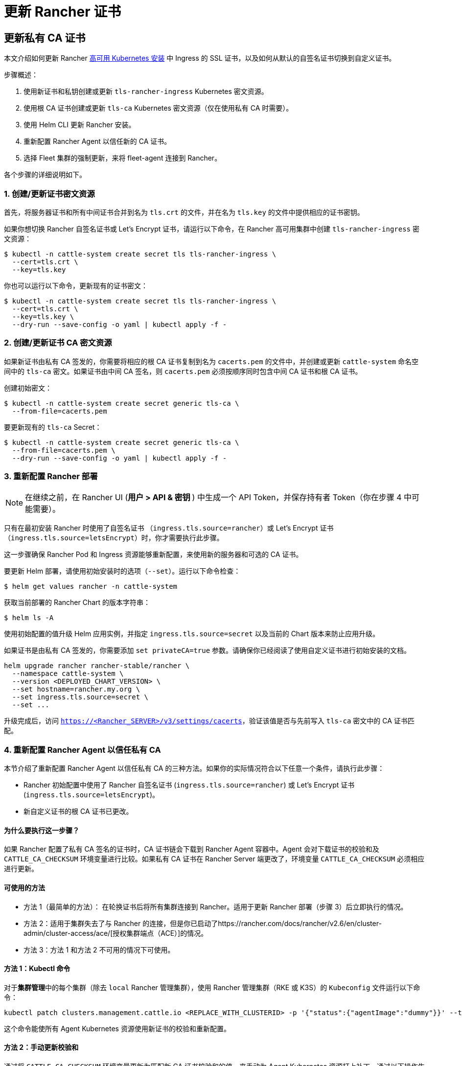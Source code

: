 = 更新 Rancher 证书
:experimental:

== 更新私有 CA 证书

本文介绍如何更新 Rancher xref:../../../pages-for-subheaders/install-upgrade-on-a-kubernetes-cluster.adoc[高可用 Kubernetes 安装] 中 Ingress 的 SSL 证书，以及如何从默认的自签名证书切换到自定义证书。

步骤概述：

. 使用新证书和私钥创建或更新 `tls-rancher-ingress` Kubernetes 密文资源。
. 使用根 CA 证书创建或更新 `tls-ca` Kubernetes 密文资源（仅在使用私有 CA 时需要）。
. 使用 Helm CLI 更新 Rancher 安装。
. 重新配置 Rancher Agent 以信任新的 CA 证书。
. 选择 Fleet 集群的强制更新，来将 fleet-agent 连接到 Rancher。

各个步骤的详细说明如下。

=== 1. 创建/更新证书密文资源

首先，将服务器证书和所有中间证书合并到名为 `tls.crt` 的文件，并在名为 `tls.key` 的文件中提供相应的证书密钥。

如果你想切换 Rancher 自签名证书或 Let's Encrypt 证书，请运行以下命令，在 Rancher 高可用集群中创建 `tls-rancher-ingress` 密文资源：

 $ kubectl -n cattle-system create secret tls tls-rancher-ingress \
   --cert=tls.crt \
   --key=tls.key

你也可以运行以下命令，更新现有的证书密文：

 $ kubectl -n cattle-system create secret tls tls-rancher-ingress \
   --cert=tls.crt \
   --key=tls.key \
   --dry-run --save-config -o yaml | kubectl apply -f -

=== 2. 创建/更新证书 CA 密文资源

如果新证书由私有 CA 签发的，你需要将相应的根 CA 证书复制到名为 `cacerts.pem` 的文件中，并创建或更新 `cattle-system` 命名空间中的 `tls-ca` 密文。如果证书由中间 CA 签名，则 `cacerts.pem` 必须按顺序同时包含中间 CA 证书和根 CA 证书。

创建初始密文：

 $ kubectl -n cattle-system create secret generic tls-ca \
   --from-file=cacerts.pem

要更新现有的 `tls-ca` Secret：

 $ kubectl -n cattle-system create secret generic tls-ca \
   --from-file=cacerts.pem \
   --dry-run --save-config -o yaml | kubectl apply -f -

=== 3. 重新配置 Rancher 部署

[NOTE]
====

在继续之前，在 Rancher UI (+++<b>+++用户 > API & 密钥 +++</b>+++) 中生成一个 API Token，并保存持有者 Token（你在步骤 4 中可能需要）。
====


只有在最初安装 Rancher 时使用了自签名证书 （`ingress.tls.source=rancher`）或 Let's Encrypt 证书（`ingress.tls.source=letsEncrypt`）时，你才需要执行此步骤。

这一步骤确保 Rancher Pod 和 Ingress 资源能够重新配置，来使用新的服务器和可选的 CA 证书。

要更新 Helm 部署，请使用初始安装时的选项（`--set`）。运行以下命令检查：

 $ helm get values rancher -n cattle-system

获取当前部署的 Rancher Chart 的版本字符串：

 $ helm ls -A

使用初始配置的值升级 Helm 应用实例，并指定 `ingress.tls.source=secret` 以及当前的 Chart 版本来防止应用升级。

如果证书是由私有 CA 签发的，你需要添加 `set privateCA=true` 参数。请确保你已经阅读了使用自定义证书进行初始安装的文档。

----
helm upgrade rancher rancher-stable/rancher \
  --namespace cattle-system \
  --version <DEPLOYED_CHART_VERSION> \
  --set hostname=rancher.my.org \
  --set ingress.tls.source=secret \
  --set ...
----

升级完成后，访问 `https://<Rancher_SERVER>/v3/settings/cacerts`，验证该值是否与先前写入 `tls-ca` 密文中的 CA 证书匹配。

=== 4. 重新配置 Rancher Agent 以信任私有 CA

本节介绍了重新配置 Rancher Agent 以信任私有 CA 的三种方法。如果你的实际情况符合以下任意一个条件，请执行此步骤：

* Rancher 初始配置中使用了 Rancher 自签名证书 (`ingress.tls.source=rancher`) 或 Let's Encrypt 证书 (`ingress.tls.source=letsEncrypt`)。
* 新自定义证书的根 CA 证书已更改。

==== 为什么要执行这一步骤？

如果 Rancher 配置了私有 CA 签名的证书时，CA 证书链会下载到 Rancher Agent 容器中。Agent 会对下载证书的校验和及 `CATTLE_CA_CHECKSUM` 环境变量进行比较。如果私有 CA 证书在 Rancher Server 端更改了，环境变量 `CATTLE_CA_CHECKSUM` 必须相应进行更新。

==== 可使用的方法

* 方法 1（最简单的方法）：
在轮换证书后将所有集群连接到 Rancher。适用于更新 Rancher 部署（步骤 3）后立即执行的情况。
* 方法 2：适用于集群失去了与 Rancher 的连接，但是你已启动了https://rancher.com/docs/rancher/v2.6/en/cluster-admin/cluster-access/ace/[授权集群端点（ACE）]的情况。
* 方法 3：方法 1 和方法 2 不可用的情况下可使用。

==== 方法 1：Kubectl 命令

对于**集群管理**中的每个集群（除去 `local` Rancher 管理集群），使用 Rancher 管理集群（RKE 或 K3S）的 `Kubeconfig` 文件运行以下命令：

----
kubectl patch clusters.management.cattle.io <REPLACE_WITH_CLUSTERID> -p '{"status":{"agentImage":"dummy"}}' --type merge
----

这个命令能使所有 Agent Kubernetes 资源使用新证书的校验和重新配置。

==== 方法 2：手动更新校验和

通过将 `CATTLE_CA_CHECKSUM` 环境变量更新为匹配新 CA 证书校验和的值，来手动为 Agent Kubernetes 资源打上补丁。通过以下操作生成新的校验和：

 $ curl -k -s -fL <RANCHER_SERVER>/v3/settings/cacerts | jq -r .value > cacert.tmp
 $ sha256sum cacert.tmp | awk '{print $1}'

为每个下游集群使用 Kubeconfig 更新两个 Agent 部署的环境变量。

 $ kubectl edit -n cattle-system ds/cattle-node-agent
 $ kubectl edit -n cattle-system deployment/cattle-cluster-agent

==== 方法 3：重新创建 Rancher Agent

你可以在每个下游集群的 controlplane 节点上运行一组命令，来重新创建 Rancher Agent。

首先，生成 Agent 定义（参见https://gist.github.com/superseb/076f20146e012f1d4e289f5bd1bd4971[此处]）。

然后，SSH 连接到下游集群的 controlplane 节点，创建 Kubeconfig 并应用定义（参见https://gist.github.com/superseb/b14ed3b5535f621ad3d2aa6a4cd6443b[此处]）。

=== 5. 选择 Fleet 集群的强制更新，来将 fleet-agent 连接到 Rancher

在 Rancher UI 的link:../../../how-to-guides/new-user-guides/deploy-apps-across-clusters/fleet.adoc#在-rancher-ui-中访问-fleet[持续交付]中，为集群选择"`强制更新`"，来允许下游集群中的 fleet-agent 成功连接到 Rancher。

==== 为什么要执行这一步骤？

Rancher 管理的集群中的 Fleet agent 存储 kubeconfig，该配置用于连接到 Fleet 系统命名空间的 fleet-agent 密文中的 Rancher 代理 kube-api。kubeconfig 包括一个包含 Rancher CA 的证书授权数据块。更改 Rancher CA 时，需要更新此块来使 fleet-agent 成功连接到 Rancher。

== 将私有 CA 证书更改为通用证书

[NOTE]
====

你可以执行与上文描述相反的操作，即将私有证书更改为通用或非私有证书。所涉及的步骤概述如下。
====


=== 1. 创建/更新证书密文资源

首先，将服务器证书和所有中间证书合并到名为 `tls.crt` 的文件，并在名为 `tls.key` 的文件中提供相应的证书密钥。

如果你想切换 Rancher 自签名证书或 Let's Encrypt 证书，请运行以下命令，在 Rancher 高可用集群中创建 `tls-rancher-ingress` 密文资源：

 $ kubectl -n cattle-system create secret tls tls-rancher-ingress \
   --cert=tls.crt \
   --key=tls.key

你也可以运行以下命令，更新现有的证书密文：

 $ kubectl -n cattle-system create secret tls tls-rancher-ingress \
   --cert=tls.crt \
   --key=tls.key \
   --dry-run --save-config -o yaml | kubectl apply -f -

=== 2. 删除 CA 证书密文资源

你需要删除 `cattle-system` 命名空间中的 `tls-ca secret`（不再需要它）。如果需要，你还可以选择保存 `tls-ca secret` 的副本。

要保存现有密文：

----
kubectl -n cattle-system get secret tls-ca -o yaml > tls-ca.yaml
----

要删除现有的 `tls-ca` 密文：

----
kubectl -n cattle-system delete secret tls-ca
----

=== 3. 重新配置 Rancher 部署

[NOTE]
.重要提示：
====

在继续之前，先link:../../../reference-guides/user-settings/api-keys.adoc#创建-api-密钥[在 Rancher UI 中生成 API 令牌]（在 menu:User[API & Keys] 中）。
====


只有在最初安装 Rancher 时使用了自签名证书 （`ingress.tls.source=rancher`）或 Let's Encrypt 证书（`ingress.tls.source=letsEncrypt`）时，你才需要执行此步骤。

这一步骤确保 Rancher Pod 和 Ingress 资源能够重新配置，来使用新的服务器和可选的 CA 证书。

要更新 Helm 部署，请使用初始安装时的选项（`--set`）。运行以下命令检查：

 $ helm get values rancher -n cattle-system

获取当前部署的 Rancher Chart 的版本字符串：

 $ helm ls -A

使用初始配置的值升级 Helm 应用程序实例，并指定当前的 Chart 版本以防止应用程序升级。

请确保你已经阅读了使用自定义证书进行初始安装的文档。

----
helm upgrade rancher rancher-stable/rancher \
  --namespace cattle-system \
  --version <DEPLOYED_CHART_VERSION> \
  --set hostname=rancher.my.org \
  --set ...
----

升级时，你可以执行以下其中一个操作：

* 从 Helm 升级命令中删除 `--set ingress.tls.source=secret \`，如上所示。
* 删除 `privateCA` 参数或将其设置为 `false` （因为 CA 有效）：

----
set privateCA=false
----

=== 4. 为非私有/通用证书重新配置 Rancher Agent

下游集群 Agent 上的 `CATTLE_CA_CHECKSUM` 环境变量应该被删除或设置为"``"（一个空字符串）。

=== 5. 选择 Fleet 集群的强制更新，来将 fleet-agent 连接到 Rancher

在 Rancher UI 的link:../../../how-to-guides/new-user-guides/deploy-apps-across-clusters/fleet.adoc#在-rancher-ui-中访问-fleet[持续交付]中，为集群选择"`强制更新`"，来允许下游集群中的 fleet-agent 成功连接到 Rancher。

==== 为什么要执行这一步骤？

Rancher 管理的集群中的 Fleet agent 存储 kubeconfig，该配置用于连接到 Fleet 系统命名空间的 fleet-agent 密文中的 Rancher 代理 kube-api。kubeconfig 包括一个包含 Rancher CA 的证书授权数据块。更改 Rancher CA 时，需要更新此块来使 fleet-agent 成功连接到 Rancher。
